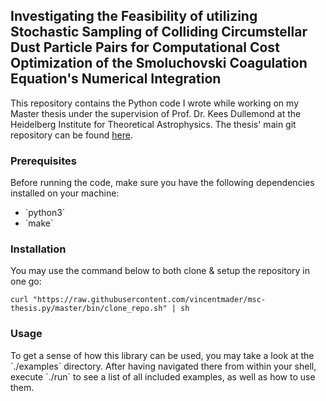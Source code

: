 #+startup: show2levels latexpreview

** Investigating the Feasibility of utilizing Stochastic Sampling of Colliding Circumstellar Dust Particle Pairs for Computational Cost Optimization of the Smoluchovski Coagulation Equation's Numerical Integration

This repository contains the Python code I wrote while working on my Master thesis under the supervision of Prof. Dr. Kees Dullemond at the Heidelberg Institute for Theoretical Astrophysics. The thesis' main git repository can be found [[https://github.com/vincentmader/msc-thesis][here]].

*** Prerequisites

Before running the code, make sure you have the following dependencies installed on your machine:
- `python3`
- `make`

*** Installation

You may use the command below to both clone & setup the repository in one go:
#+begin_src
curl "https://raw.githubusercontent.com/vincentmader/msc-thesis.py/master/bin/clone_repo.sh" | sh
#+end_src

*** Usage

To get a sense of how this library can be used, you may take a look at the `./examples` directory. After having navigated there from within your shell, execute `./run` to see a list of all included examples, as well as how to use them.

# * Computational Cost Optimization via Stochastic Kernel Sampling for the Numerical Integration of the Smoluchovski Coagulation Equation
# 
# ** How can I get the code?
# If you'd like to download the code onto your machine, you can either follow the instruction in the main repository (see the link above) or just clone /this/ repository by running the following command from your shell:
# #+begin_src shell
# git clone https://github.com/vincentmader/msc-thesis.py
# #+end_src
# 
# ** How can I run the code?
# To get started, you need to make sure that you have the Python interpreter installed on your machine. It's probably pre-installed, but if not, you can simply follow the instruction on the [[https://www.python.org/downloads/][official download page]].
# 
# After having done that, you should run the `setup.sh` script from inside the `bin` directory (e.g. by running `make setup`, if you have the Make toolchain installed). This will create a virtual Python environment, and ensure that you have all the needed dependencies installed locally.
# 

